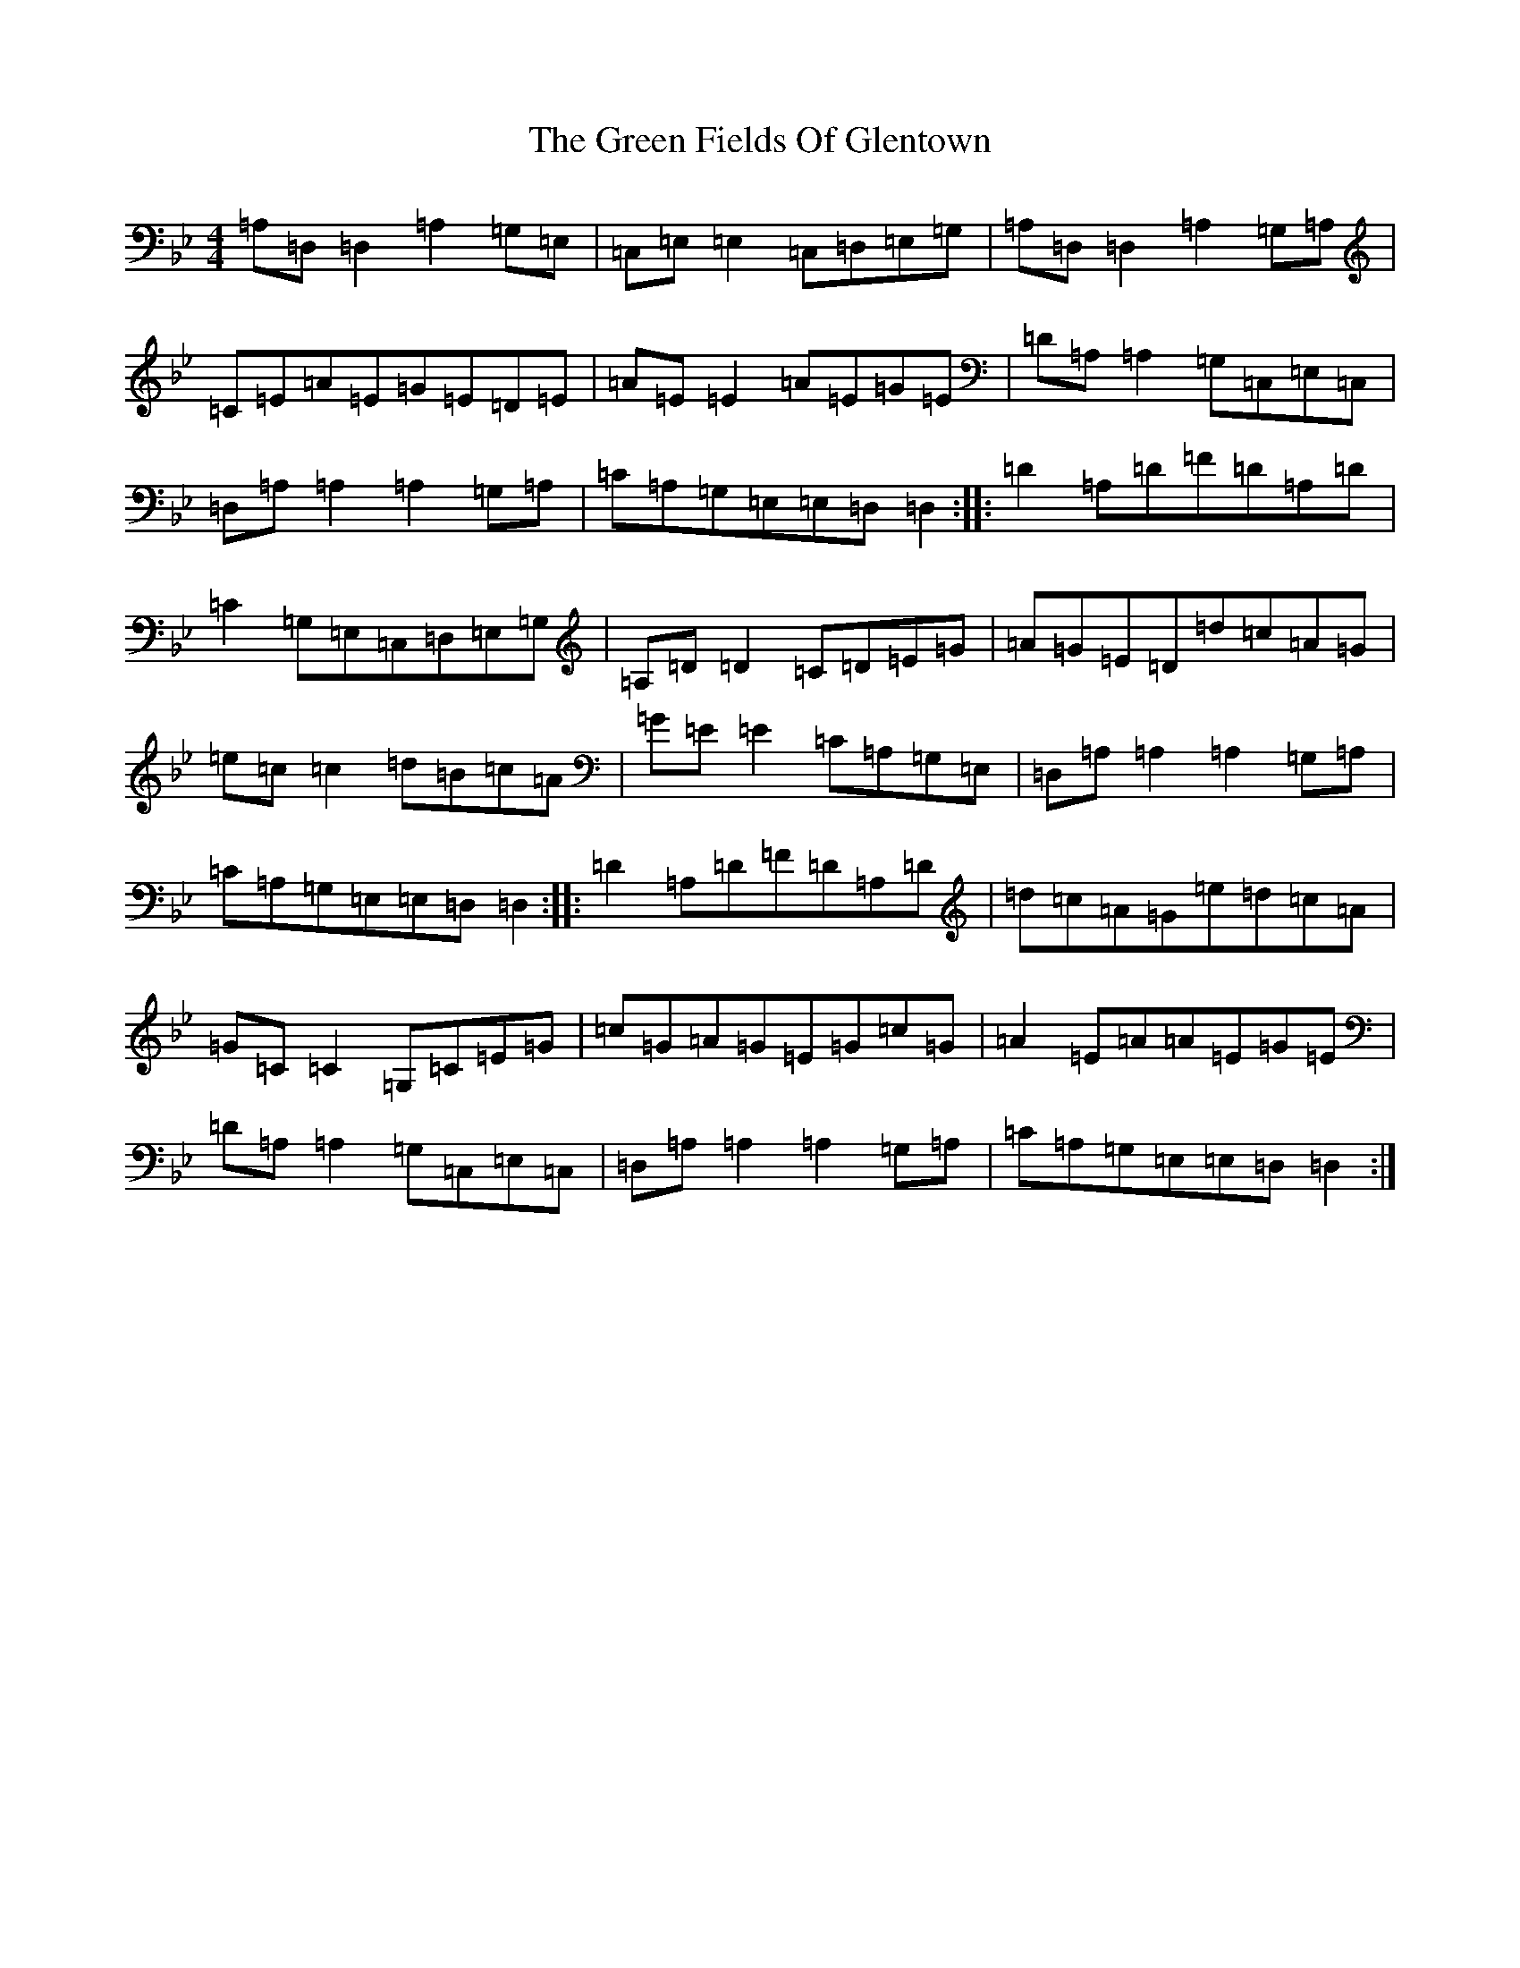 X: 8359
T: Green Fields Of Glentown, The
S: https://thesession.org/tunes/671#setting671
Z: A Dorian
R: reel
M:4/4
L:1/8
K: C Dorian
=A,=D,=D,2=A,2=G,=E,|=C,=E,=E,2=C,=D,=E,=G,|=A,=D,=D,2=A,2=G,=A,|=C=E=A=E=G=E=D=E|=A=E=E2=A=E=G=E|=D=A,=A,2=G,=C,=E,=C,|=D,=A,=A,2=A,2=G,=A,|=C=A,=G,=E,=E,=D,=D,2:||:=D2=A,=D=F=D=A,=D|=C2=G,=E,=C,=D,=E,=G,|=A,=D=D2=C=D=E=G|=A=G=E=D=d=c=A=G|=e=c=c2=d=B=c=A|=G=E=E2=C=A,=G,=E,|=D,=A,=A,2=A,2=G,=A,|=C=A,=G,=E,=E,=D,=D,2:||:=D2=A,=D=F=D=A,=D|=d=c=A=G=e=d=c=A|=G=C=C2=G,=C=E=G|=c=G=A=G=E=G=c=G|=A2=E=A=A=E=G=E|=D=A,=A,2=G,=C,=E,=C,|=D,=A,=A,2=A,2=G,=A,|=C=A,=G,=E,=E,=D,=D,2:|